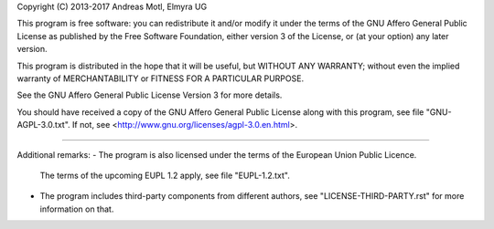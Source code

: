 Copyright (C) 2013-2017  Andreas Motl, Elmyra UG

This program is free software: you can redistribute it and/or modify
it under the terms of the GNU Affero General Public License as
published by the Free Software Foundation, either version 3 of
the License, or (at your option) any later version.

This program is distributed in the hope that it will be useful,
but WITHOUT ANY WARRANTY; without even the implied warranty of
MERCHANTABILITY or FITNESS FOR A PARTICULAR PURPOSE.

See the GNU Affero General Public License Version 3 for more details.

You should have received a copy of the GNU Affero General Public License
along with this program, see file "GNU-AGPL-3.0.txt".
If not, see <http://www.gnu.org/licenses/agpl-3.0.en.html>.

----

Additional remarks:
- The program is also licensed under the terms of the European Union Public Licence.
  The terms of the upcoming EUPL 1.2 apply, see file "EUPL-1.2.txt".
- The program includes third-party components from different authors,
  see "LICENSE-THIRD-PARTY.rst" for more information on that.

